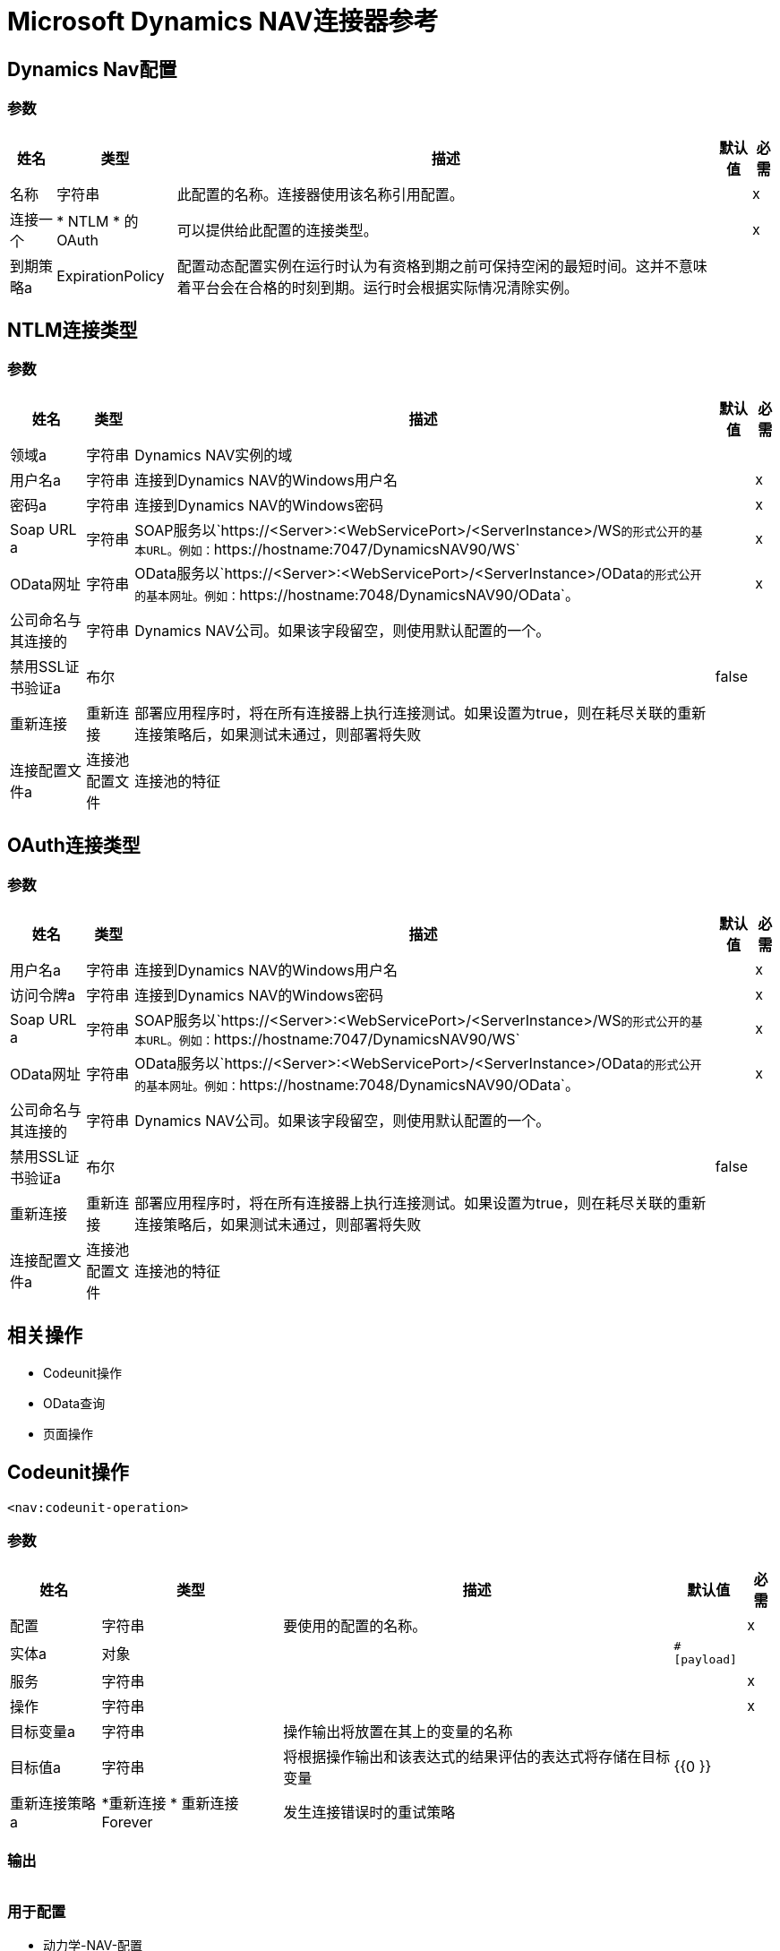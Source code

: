 =  Microsoft Dynamics NAV连接器参考

==  Dynamics Nav配置

=== 参数

[%header%autowidth.spread]
|===
| 姓名 | 类型 | 描述 | 默认值 | 必需
|名称 | 字符串 | 此配置的名称。连接器使用该名称引用配置。 |  | x
| 连接一个|  * NTLM
* 的OAuth
  | 可以提供给此配置的连接类型。 |  | x
| 到期策略a |  ExpirationPolicy  |  配置动态配置实例在运行时认为有资格到期之前可保持空闲的最短时间。这并不意味着平台会在合格的时刻到期。运行时会根据实际情况清除实例。 |   |
|===

==  NTLM连接类型

=== 参数

[%header%autowidth.spread]
|===
| 姓名 | 类型 | 描述 | 默认值 | 必需
| 领域a | 字符串 |   Dynamics NAV实例的域 |   |
| 用户名a | 字符串 |  连接到Dynamics NAV的Windows用户名 |   | x
| 密码a | 字符串 |  连接到Dynamics NAV的Windows密码 |   | x
|  Soap URL a | 字符串 |   SOAP服务以`+https://<Server>:<WebServicePort>/<ServerInstance>/WS+`的形式公开的基本URL。例如：`+https://hostname:7047/DynamicsNAV90/WS+`  |   | x
|  OData网址| 字符串 |   OData服务以`+https://<Server>:<WebServicePort>/<ServerInstance>/OData+`的形式公开的基本网址。例如：`+https://hostname:7048/DynamicsNAV90/OData+`。 |   | x
| 公司命名与其连接的| 字符串 |   Dynamics NAV公司。如果该字段留空，则使用默认配置的一个。 |   |
| 禁用SSL证书验证a | 布尔 |   |   false  |
| 重新连接| 重新连接 |  部署应用程序时，将在所有连接器上执行连接测试。如果设置为true，则在耗尽关联的重新连接策略后，如果测试未通过，则部署将失败 |   |
| 连接配置文件a | 连接池配置文件 |  连接池的特征 |   |
|===

[[dynamics-nav-config_oauth]]
==  OAuth连接类型

=== 参数

[%header%autowidth.spread]
|===
| 姓名 | 类型 | 描述 | 默认值 | 必需
| 用户名a | 字符串 |  连接到Dynamics NAV的Windows用户名 |   | x
| 访问令牌a | 字符串 |  连接到Dynamics NAV的Windows密码 |   | x
|  Soap URL a | 字符串 |   SOAP服务以`+https://<Server>:<WebServicePort>/<ServerInstance>/WS+`的形式公开的基本URL。例如：`+https://hostname:7047/DynamicsNAV90/WS+`  |   | x
|  OData网址| 字符串 |   OData服务以`+https://<Server>:<WebServicePort>/<ServerInstance>/OData+`的形式公开的基本网址。例如：`+https://hostname:7048/DynamicsNAV90/OData+`。 |   | x
| 公司命名与其连接的| 字符串 |   Dynamics NAV公司。如果该字段留空，则使用默认配置的一个。 |   |
| 禁用SSL证书验证a | 布尔 |   |   false  |
| 重新连接| 重新连接 |  部署应用程序时，将在所有连接器上执行连接测试。如果设置为true，则在耗尽关联的重新连接策略后，如果测试未通过，则部署将失败 |   |
| 连接配置文件a | 连接池配置文件 |  连接池的特征 |   |
|===

== 相关操作

*  Codeunit操作
*  OData查询
* 页面操作

==  Codeunit操作

`<nav:codeunit-operation>`

=== 参数

[%header%autowidth.spread]
|===
| 姓名 | 类型 | 描述 | 默认值 | 必需
| 配置 | 字符串 | 要使用的配置的名称。 |  | x
| 实体a | 对象 |   |   `#[payload]`  |
| 服务| 字符串 |   |   | x
| 操作| 字符串 |   |   | x
| 目标变量a | 字符串 |  操作输出将放置在其上的变量的名称 |   |
| 目标值a | 字符串 |  将根据操作输出和该表达式的结果评估的表达式将存储在目标变量 |   {{0 }}  |
| 重新连接策略a |  *重新连接
* 重新连接Forever  |  发生连接错误时的重试策略 |   |
|===

=== 输出

[cols=".^50%,.^50%"]
|===
| {键入{1}}任何
|===

=== 用于配置

* 动力学-NAV-配置

=== 抛出

*  NAV：连接
*  NAV：INCORRECT_CREDENTIALS
*  NAV：RETRY_EXHAUSTED
*  NAV：UNKNOWN

==  OData查询

`<nav:odata-query>`

=== 参数

[%header%autowidth.spread]
|===
| 姓名 | 类型 | 描述 | 默认值 | 必需
| 配置 | 字符串 | 要使用的配置的名称。 |  | x
| 查询| 字符串 |   |   | x
| 获取大小a |  Number  |   |   | x
| 流式策略a |  *可重复记忆Iterable
* 可重复的文件存储Iterable
| 配置是否应使用可重复的流及其行为 |   |
| 目标变量a | 字符串 |  操作输出将放置在其上的变量的名称 |   |
| 目标值a | 字符串 |  将根据操作输出和该表达式的结果评估的表达式将存储在目标变量 |   {{0 }}  |
| 重新连接策略a |  *重新连接
* 重新连接Forever  |  发生连接错误时的重试策略 |   |
|===

=== 输出

[cols=".^50%,.^50%"]
|===
|键入 |对象数组
|===

=== 用于配置

* 动力学-NAV-配置

=== 抛出

*  NAV：连接
*  NAV：INCORRECT_CREDENTIALS
*  NAV：UNKNOWN


[[pageOperation]]
== 页面操作

`<nav:page-operation>`

=== 参数

[%header%autowidth.spread]
|===
| 姓名 | 类型 | 描述 | 默认值 | 必需
| 配置 | 字符串 | 要使用的配置的名称。 |  | x
| 实体a | 对象 |   |   `#[payload]`  |
| 服务| 字符串 |   |   | x
| 操作| 字符串 |   |   | x
| 目标变量a | 字符串 |  操作输出将放置在其上的变量的名称 |   |
| 目标值a | 字符串 |  将根据操作输出和该表达式的结果评估的表达式将存储在目标变量 |   {{0 }}  |
| 重新连接策略a |  *重新连接
* 重新连接Forever  |  发生连接错误时的重试策略 |   |
|===

=== 输出

[cols=".^50%,.^50%"]
|===
| {键入{1}}任何
|===

=== 用于配置

* 动力学-NAV-配置

=== 抛出

*  NAV：连接
*  NAV：INCORRECT_CREDENTIALS
*  NAV：RETRY_EXHAUSTED
*  NAV：UNKNOWN

== 重新连接类型

[%header%autowidth.spread]
|===
| 字段 | 类型 | 描述 | 默认值 | 必需
| 部署失败| 布尔值 | 部署应用程序时，将在所有连接器上执行连接测试。如果设置为true，则在耗尽关联的重新连接策略后，如果测试未通过，则部署将失败 |   | 
| 重新连接策略a |  *重新连接
* 重新连接Forever  | 重新连接策略使用 |   | 
|===

[[reconnect]]
== 重新连接类型

[%header%autowidth.spread]
|===
| 字段 | 类型 | 描述 | 默认值 | 必需
| 频率a | 数字 | 重新连接 |   | 
的频率（以毫秒为单位）
| 计算| 数字 | 进行多少次重新连接尝试 |   | 
|===

[[reconnect-forever]]
== 重新连接永久类型

[%header%autowidth.spread]
|===
| 字段 | 类型 | 描述 | 默认值 | 必需
| 频率a | 数字 | 重新连接 |   | 
的频率（以毫秒为单位）
|===

[[PoolingProfile]]
== 池配置文件类型

[%header%autowidth.spread]
|===
| 字段 | 类型 | 描述 | 默认值 | 必需
|  Max Active a |  Number  | 控制一次可从会话借用的Mule组件的最大数量。设置为负值时，一次可能有效的组件数量不受限制。当超过maxActive时，该池被认为已耗尽。 |   | 
| 最大空闲| 数字 | 随时控制池中闲置的最大数量的Mule组件。设置为负值时，一次可能闲置的Mule组件数量不受限制。 |   | 
|  Max等待| 数字 | 指定当池耗尽且exhaustedAction设置为WHEN_EXHAUSTED_WAIT时，等待池组件可用的毫秒数。{{3} } | 
|  Min Eviction Millis |  Number  | 确定对象在符合驱逐条件之前可以在池中闲置的最少时间。如果是非积极的，由于空闲时间的原因，没有任何物体会从池中被清除。 |   | 
| 驱逐检查时间间隔Millis a |  Number  | 指定对象逐出器运行之间的毫秒数。如果是非肯定的，则不会执行对象清除程序。 |   | 
| 用尽的操作| 枚举，其中之一：

**  WHEN_EXHAUSTED_GROW
**  WHEN_EXHAUSTED_WAIT
**  WHEN_EXHAUSTED_FAIL  | 指定池耗尽时Mule组件池的行为。可能的值是："WHEN_EXHAUSTED_FAIL"，它将抛出一个NoSuchElementException "WHEN_EXHAUSTED_WAIT"，它将通过调用Object.wait（long）直到新的或空闲的对象可用或WHEN_EXHAUSTED_GROW阻塞，这将创建一个新的骡实例并返回它，实质上使maxActive毫无意义。如果提供了正的maxWait值，它将至多阻塞几毫秒，之后会抛出NoSuchElementException。如果maxThreadWait为负值，它将无限期阻止。 |   | 
| 初始化策略a | 枚举，其中之一：

**  INITIALISE_NONE
**  INITIALISE_ONE
**  INITIALISE_ALL  | 确定应如何初始化池中的组件。可能的值为：INITIALISE_NONE（启动时不会将任何组件加载到池中），INITIALISE_ONE（将在启动时将一个初始组件加载到池中）或INITIALISE_ALL（将在启动时加载池中的所有组件）{{2} } | 
| 已禁用| 布尔值 | 是否应禁​​用共享池 |   | 
|===

[[ExpirationPolicy]]
== 到期策略类型

[%header%autowidth.spread]
|===
| 字段 | 类型 | 描述 | 默认值 | 必需
| 最大空闲时间a | 数字 | 动态配置实例在被认为有资格到期之前应允许空闲的最长时间的标量时间值{{3} } | 
| 时间单元a | 枚举，其中一个：

** 纳秒
**  MICROSECONDS
**  MILLISECONDS
** 秒后
**  MINUTES
**  HOURS
**  DAYS  | 限定maxIdleTime属性 |   | 
的时间单位
|===

[[repeatable-in-memory-iterable]]
== 在内存可重复类型中可重复

[%header%autowidth.spread]
|===
| 字段 | 类型 | 描述 | 默认值 | 必需
| 初始缓冲区大小a | 数字 | 这是为了使用流并提供对其的随机访问，最初将被允许保留在内存中的实例数量。如果流包含的数据多于可以放入此缓冲区的数据，则会根据bufferSizeIncrement属性进行扩展，并且上限为maxInMemorySize。默认值为100个实例。 |   | 
| 缓冲区大小增加一个| 数字 | 如果缓冲区大小超过其初始大小，缓冲区大小将扩大多少。将值设置为零或更低意味着缓冲区不应扩展，这意味着当缓冲区满时将引发STREAM_MAXIMUM_SIZE_EXCEEDED错误。默认值为100个实例。 |   | 
| 最大缓冲区大小a | 数字 | 这是将要使用的最大内存量。如果超过了那个值，那么会引发STREAM_MAXIMUM_SIZE_EXCEEDED错误。值小于或等于零意味着没有限制。 |   | 
|===

[[repeatable-file-store-iterable]]
== 可重复的文件存储Iterable Type

[%header%autowidth.spread]
|===
| 字段 | 类型 | 描述 | 默认值 | 必需
| 内存中的最大大小a | 数字 | 这是将保留在内存中的最大实例数量。如果超过这个要求，那么它将开始缓冲磁盘上的内容。 |   | 
| 缓冲单元a | 枚举，其中之一：

**  BYTE
**  KB
**  MB
**  GB  | 表示maxInMemorySize的单位 |   | 
|===

